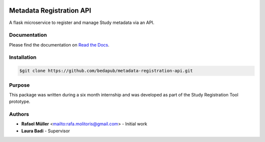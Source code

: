 .. image:: https://img.shields.io/badge/code%20style-black-000000.svg
   :target: https://github.com/bedapub/metadata-registration-lib

Metadata Registration API
=========================
A flask microservice to register and manage Study metadata via an API.


Documentation
-------------
Please find the documentation on `Read the Docs`_.

.. _Read the docs: https://metadata_registration_api.readthedocs.io/en/stable

Installation
------------

.. code-block:: console

    $git clone https://github.com/bedapub/metadata-registration-api.git


Purpose
-------
This package was written during a six month internship and was developed as part of the Study Registration Tool
prototype.


Authors
-------
* **Rafael Müller** <mailto:rafa.molitoris@gmail.com> - Initial work
* **Laura Badi** - Supervisor